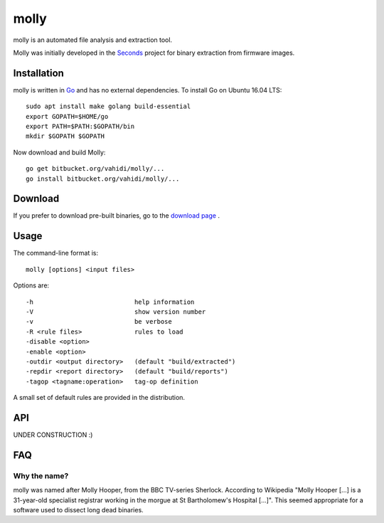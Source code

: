 molly
=====

molly is an automated file analysis and extraction tool.


Molly was initially developed in the `Seconds <http://www.secondssolutions.com/>`_
project for binary extraction from firmware images.


Installation
------------

molly is written in `Go <https://golang.org>`_ and has no external dependencies.
To install Go on Ubuntu 16.04 LTS::

   sudo apt install make golang build-essential
   export GOPATH=$HOME/go
   export PATH=$PATH:$GOPATH/bin
   mkdir $GOPATH $GOPATH

Now download and build Molly::

    go get bitbucket.org/vahidi/molly/...
    go install bitbucket.org/vahidi/molly/...


Download
--------

If you prefer to download pre-built binaries, go to the
`download page <https://bitbucket.org/vahidi/molly/downloads/>`_ .


Usage
-----

The command-line format is::

    molly [options] <input files>

Options are::

   -h	                        help information
   -V	                        show version number
   -v	                        be verbose
   -R <rule files>              rules to load
   -disable <option>
   -enable <option>
   -outdir <output directory>   (default "build/extracted")
   -repdir <report directory>   (default "build/reports")
   -tagop <tagname:operation>   tag-op definition

A small set of default rules are provided in the distribution.



API
---

UNDER CONSTRUCTION :)


FAQ
---


Why the name?
~~~~~~~~~~~~~

molly was named after Molly Hooper, from the BBC TV-series Sherlock.
According to Wikipedia "Molly Hooper [...] is a 31-year-old specialist registrar
working in the morgue at St Bartholomew's Hospital [...]". This seemed appropriate
for a software used to dissect long dead binaries.
